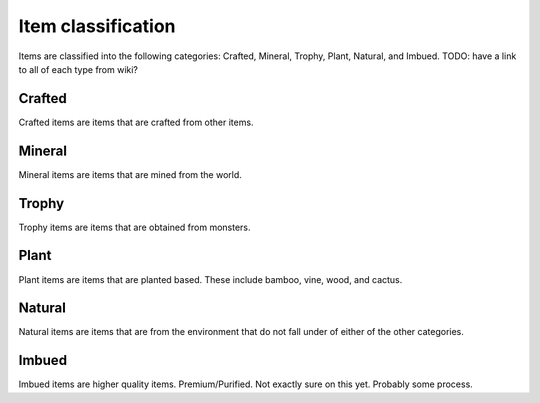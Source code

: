 .. _mm-item-classification:
Item classification
===========
Items are classified into the following categories: Crafted, Mineral, Trophy, Plant, Natural, and Imbued.
TODO: have a link to all of each type from wiki?

Crafted
--------
Crafted items are items that are crafted from other items.

Mineral
--------
Mineral items are items that are mined from the world.

Trophy
--------
Trophy items are items that are obtained from monsters.

Plant
--------
Plant items are items that are planted based. These include bamboo, vine, wood, and cactus.

Natural
--------
Natural items are items that are from the environment that do not fall under of either of the other
categories.

Imbued
--------
Imbued items are higher quality items. Premium/Purified. Not exactly sure on this yet. Probably some process.
